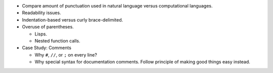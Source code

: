 .. title: Syntactic Noise
.. slug: cl-syntactic-noise
.. date: 2022-06-26 05:30:11 UTC-07:00
.. tags: computational language, computer science, language design
.. category:
.. link:
.. description:
.. type: text

* Compare amount of punctuation used in natural language versus computational
  languages.

* Readability issues.

* Indentation-based versus curly brace-delimited.

* Overuse of parentheses.

  - Lisps.

  - Nested function calls.

* Case Study: Comments

  - Why ``#``, ``//``, or ``;`` on every line?

  - Why special syntax for documentation comments. Follow principle of making
    good things easy instead.
